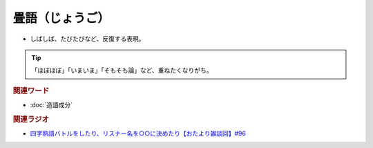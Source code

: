 畳語（じょうご）
==========================================
.. glossary::
    畳語（じょうご） : し

* しばしば、たびたびなど、反復する表現。

.. tip:: 
  「ほぼほぼ」「いまいま」「そもそも論」など、重ねたくなりがち。

.. rubric:: 関連ワード
* :doc:`造語成分` 

.. rubric:: 関連ラジオ
* `四字熟語バトルをしたり、リスナー名を○○に決めたり【おたより雑談回】#96`_

.. _四字熟語バトルをしたり、リスナー名を○○に決めたり【おたより雑談回】#96: https://www.youtube.com/watch?v=DOPj0ObyX-Y
